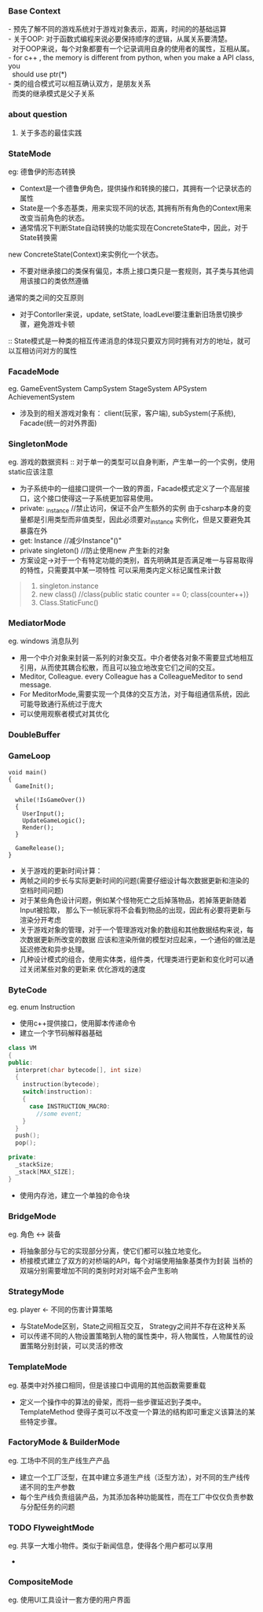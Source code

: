 *** Base Context
#+BEGIN_VERSE
- 预先了解不同的游戏系统对于游戏对象表示，距离，时间的的基础运算
- 关于OOP: 对于函数式编程来说必要保持顺序的逻辑，从属关系要清楚。
  对于OOP来说，每个对象都要有一个记录调用自身的使用者的属性，互相从属。
- for c++ , the memory is different from python, when you make a API class, you
  should use ptr(*)
- 类的组合模式可以相互确认双方，是朋友关系
  而类的继承模式是父子关系
#+END_VERSE
*** about question
1. 关于多态的最佳实践
*** StateMode
eg: 德鲁伊的形态转换
[[./StateMode.png]]
+ Context是一个德鲁伊角色，提供操作和转换的接口，其拥有一个记录状态的属性
+ State是一个多态基类，用来实现不同的状态, 其拥有所有角色的Context用来改变当前角色的状态。
+ 通常情况下判断State自动转换的功能实现在ConcreteState中，因此，对于State转换需
new ConcreteState(Context)来实例化一个状态。
+ 不要对继承接口的类保有偏见，本质上接口类只是一套规则，其子类与其他调用该接口的类依然遵循
通常的类之间的交互原则
+ 对于Contorller来说，update, setState, loadLevel要注重新旧场景切换步骤，避免游戏卡顿
:: State模式是一种类的相互传递消息的体现只要双方同时拥有对方的地址，就可以互相访问对方的属性
*** FacadeMode
eg. GameEventSystem
    CampSystem
    StageSystem
    APSystem
    AchievementSystem
[[./Facade.png]]
+ 涉及到的相关游戏对象有： client(玩家，客户端), subSystem(子系统), Facade(统一的对外界面)
*** SingletonMode
eg. 游戏的数据资料
:: 对于单一的类型可以自身判断，产生单一的一个实例，使用static应该注意
[[./SingletonMode.png]]
+ 为子系统中的一组接口提供一个一致的界面，Facade模式定义了一个高层接口，这个接口使得这一子系统更加容易使用。
+ private: _instance //禁止访问，保证不会产生额外的实例
  由于csharp本身的变量都是引用类型而非值类型，因此必须要对_instance 实例化，但是又要避免其暴露在外
+ get: Instance //减少Instance"()"
+ private singleton() //防止使用new 产生新的对象
+ 方案设定->对于一个有特定功能的类别，首先明确其是否满足唯一与容易取得的特性，只需要其中某一项特性
  可以采用类内定义标记属性来计数
#+BEGIN_QUOTE
1. singleton.instance
2. new class()  //class{public static counter == 0; class(counter++)}
3. Class.StaticFunc()
#+END_QUOTE
*** MediatorMode
eg. windows 消息队列
+ 用一个中介对象来封装一系列的对象交互。中介者使各对象不需要显式地相互引用，从而使其耦合松散，而且可以独立地改变它们之间的交互。
+ Meditor, Colleague. every Colleague has a ColleagueMeditor to send message.
+ For MeditorMode,需要实现一个具体的交互方法，对于每组通信系统，因此可能导致通行系统过于庞大
+ 可以使用观察者模式对其优化
[[./MeditorMode.png]]
*** DoubleBuffer
*** GameLoop
#+BEGIN_SRC CSharp
void main()
{
  GameInit();
  
  while(!IsGameOver())
  {
    UserInput();
    UpdateGameLogic();
    Render();
  }

  GameRelease();
}
#+END_SRC
+ 关于游戏的更新时间计算：
+ 两帧之间的步长与实际更新时间的问题(需要仔细设计每次数据更新和渲染的空档时间问题)
+ 对于某些角色设计问题，例如某个怪物死亡之后掉落物品，若掉落更新随着Input被拾取，
  那么下一帧玩家将不会看到物品的出现，因此有必要将更新与渲染分开考虑
+ 关于游戏对象的管理，对于一个管理游戏对象的数组和其他数据结构来说，每次数据更新所改变的数据
  应该和渲染所做的模型对应起来，一个通俗的做法是延迟修改和异步处理。
+ 几种设计模式的组合，使用实体类，组件类，代理类进行更新和变化时可以通过关闭某些对象的更新来
  优化游戏的速度

*** ByteCode
eg. enum Instruction
+ 使用c++提供接口，使用脚本传递命令
+ 建立一个字节码解释器基础 
#+BEGIN_SRC cpp
class VM
{
public:
  interpret(char bytecode[], int size)
  {
    instruction(bytecode);
    switch(instruction):
    {
      case INSTRUCTION_MACRO:
        //some event;
    }
  }
  push();
  pop();
 
private:
  _stackSize;
  _stack[MAX_SIZE];
}
#+END_SRC
+ 使用内存池，建立一个单独的命令块
[[./InterpreterMode.png]]
*** BridgeMode
eg. 角色 <-> 装备
+ 将抽象部分与它的实现部分分离，使它们都可以独立地变化。
+ 桥接模式建立了双方的对桥端的API，每个对端使用抽象基类作为封装
  当桥的双端分别需要增加不同的类别时对对端不会产生影响
[[./BridgeMode.png]]
*** StrategyMode
eg. player <- 不同的伤害计算策略
+ 与StateMode区别，State之间相互交互， Strategy之间并不存在这种关系
+ 可以传递不同的人物设置策略到人物的属性类中，将人物属性，人物属性的设置策略分别封装，可以灵活的修改
[[./StrategyMode.png]]
*** TemplateMode
eg. 基类中对外接口相同，但是该接口中调用的其他函数需要重载
+ 定义一个操作中的算法的骨架，而将一些步骤延迟到子类中。
  TemplateMethod 使得子类可以不改变一个算法的结构即可重定义该算法的某些特定步骤。
[[./TemplateMode.png]]
*** FactoryMode & BuilderMode
eg. 工场中不同的生产线生产产品
+ 建立一个工厂泛型，在其中建立多道生产线（泛型方法），对不同的生产线传递不同的生产参数
+ 每个生产线负责组装产品，为其添加各种功能属性，而在工厂中仅仅负责参数与分配任务的问题
[[./FactoryMode.png]]
[[./BuilderMode.png]]

*** TODO FlyweightMode
eg. 共享一大堆小物件。类似于新闻信息，使得各个用户都可以享用
+ 
*** CompositeMode
eg. 使用UI工具设计一套方便的用户界面


